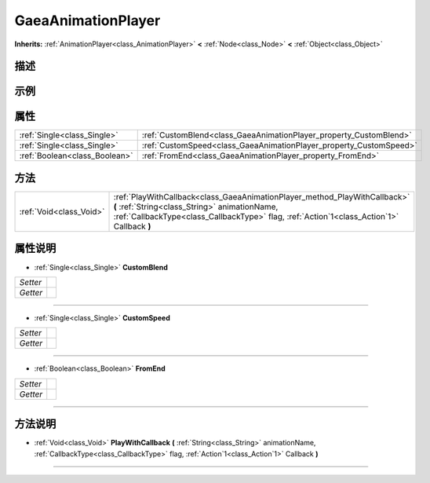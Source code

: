 .. _class_GaeaAnimationPlayer:

GaeaAnimationPlayer 
===================

**Inherits:** :ref:`AnimationPlayer<class_AnimationPlayer>` **<** :ref:`Node<class_Node>` **<** :ref:`Object<class_Object>`

描述
----



示例
----

属性
----

+-------------------------------+--------------------------------------------------------------------+
| :ref:`Single<class_Single>`   | :ref:`CustomBlend<class_GaeaAnimationPlayer_property_CustomBlend>` |
+-------------------------------+--------------------------------------------------------------------+
| :ref:`Single<class_Single>`   | :ref:`CustomSpeed<class_GaeaAnimationPlayer_property_CustomSpeed>` |
+-------------------------------+--------------------------------------------------------------------+
| :ref:`Boolean<class_Boolean>` | :ref:`FromEnd<class_GaeaAnimationPlayer_property_FromEnd>`         |
+-------------------------------+--------------------------------------------------------------------+

方法
----

+-------------------------+--------------------------------------------------------------------------------------------------------------------------------------------------------------------------------------------------------------------------+
| :ref:`Void<class_Void>` | :ref:`PlayWithCallback<class_GaeaAnimationPlayer_method_PlayWithCallback>` **(** :ref:`String<class_String>` animationName, :ref:`CallbackType<class_CallbackType>` flag, :ref:`Action`1<class_Action`1>` Callback **)** |
+-------------------------+--------------------------------------------------------------------------------------------------------------------------------------------------------------------------------------------------------------------------+

属性说明
-------

.. _class_GaeaAnimationPlayer_property_CustomBlend:

- :ref:`Single<class_Single>` **CustomBlend**

+----------+---+
| *Setter* |   |
+----------+---+
| *Getter* |   |
+----------+---+



----

.. _class_GaeaAnimationPlayer_property_CustomSpeed:

- :ref:`Single<class_Single>` **CustomSpeed**

+----------+---+
| *Setter* |   |
+----------+---+
| *Getter* |   |
+----------+---+



----

.. _class_GaeaAnimationPlayer_property_FromEnd:

- :ref:`Boolean<class_Boolean>` **FromEnd**

+----------+---+
| *Setter* |   |
+----------+---+
| *Getter* |   |
+----------+---+



----


方法说明
-------

.. _class_GaeaAnimationPlayer_method_PlayWithCallback:

- :ref:`Void<class_Void>` **PlayWithCallback** **(** :ref:`String<class_String>` animationName, :ref:`CallbackType<class_CallbackType>` flag, :ref:`Action`1<class_Action`1>` Callback **)**



----

